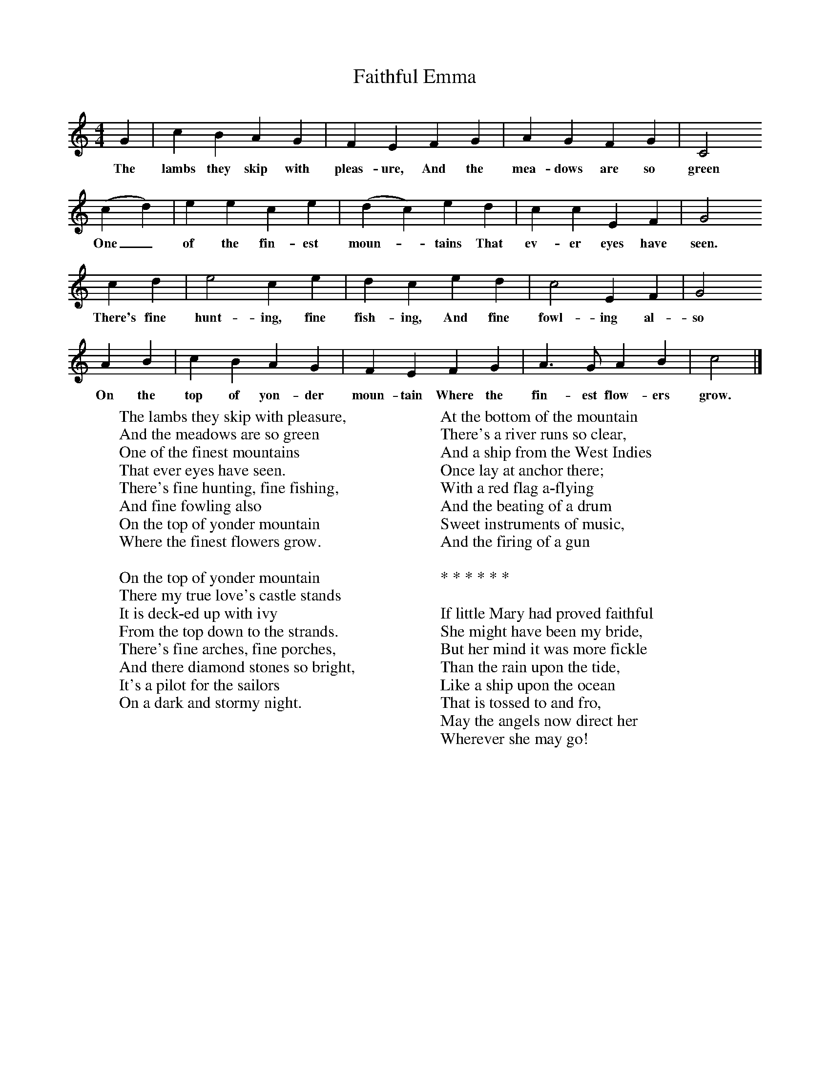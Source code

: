 X:1
T:Faithful Emma
B:Broadwood, L, 1893, English County Songs, London, Leadenhall Press
S:Heywood Sumner, Esq.
Z:Lucy Broadwood
M:4/4     %Meter
L:1/8     %
K:C
G2 |c2 B2 A2 G2 |F2 E2 F2 G2 |A2 G2 F2 G2 | C4
w:The lambs they skip with pleas-ure, And the mea-dows are so green
(c2 d2) |e2 e2 c2 e2 |(d2 c2) e2 d2 |c2 c2 E2 F2 |G4
w: One_ of the fin-est moun--tains That ev-er eyes have seen.
c2 d2 |e4 c2 e2 |d2 c2 e2 d2 |c4 E2 F2 | G4
w:There's fine hunt-ing, fine fish-ing, And fine fowl-ing al-so
A2 B2 |c2 B2 A2 G2 |F2 E2 F2 G2 |A3 G A2 B2 | c4|]
w:On the top of yon-der moun-tain Where the fin-est flow-ers grow.
W:The lambs they skip with pleasure,
W:And the meadows are so green
W:One of the finest mountains
W:That ever eyes have seen.
W:There's fine hunting, fine fishing,
W:And fine fowling also
W:On the top of yonder mountain
W:Where the finest flowers grow.
W:
W:On the top of yonder mountain
W:There my true love's castle stands
W:It is deck-ed up with ivy
W:From the top down to the strands.
W:There's fine arches, fine porches,
W:And there diamond stones so bright,
W:It's a pilot for the sailors
W:On a dark and stormy night.
W:
W:At the bottom of the mountain
W:There's a river runs so clear,
W:And a ship from the West Indies
W:Once lay at anchor there;
W:With a red flag a-flying
W:And the beating of a drum
W:Sweet instruments of music,
W:And the firing of a gun
W:
W:* * * * * *
W:
W:If little Mary had proved faithful
W:She might have been my bride,
W:But her mind it was more fickle
W:Than the rain upon the tide,
W:Like a ship upon the ocean
W:That is tossed to and fro,
W:May the angels now direct her
W:Wherever she may go!
